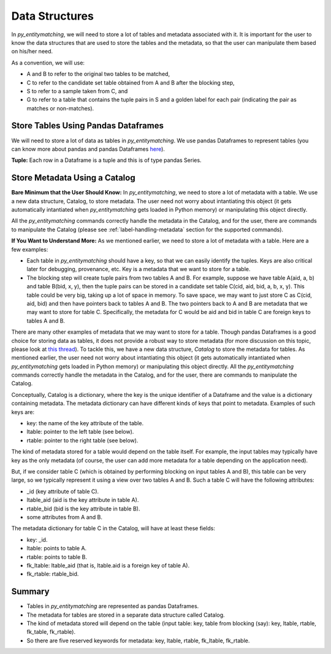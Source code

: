 ===============
Data Structures
===============
In *py_entitymatching*, we will need to store a lot of tables and metadata associated
with it. It is important for the user to know the data structures that are used to store
the tables and the metadata, so that the user can manipulate them based on his/her need.



As a convention, we will use:

* A and B to refer to the original two tables to be matched,
* C to refer to the candidate set table obtained from A and B after the blocking step,
* S to refer to a sample taken from C, and
* G to refer to a table that contains the tuple pairs in S and a golden label for each
  pair (indicating the pair as matches or non-matches).


Store Tables Using Pandas Dataframes
------------------------------------
We will need to store a lot of data as tables in *py_entitymatching*. We use pandas Dataframes to
represent tables (you can know more about pandas and pandas Dataframes `here
<http://pandas.pydata.org/>`_).

**Tuple:** Each row in a Dataframe is a tuple and this is of type pandas Series.

Store Metadata Using a Catalog
------------------------------

**Bare Minimum that the User Should Know:**
In *py_entitymatching*, we need to store a lot of metadata with a table. We use a
new data structure, Catalog, to store metadata. The user need not worry
about intantiating this object (it gets automatically intantiated when *py_entitymatching*
gets loaded in Python memory) or manipulating this object directly.

All the *py_entitymatching* commands correctly handle the metadata in the Catalog,
and for the user, there are commands to manipulate the Catalog (please see
:ref:`label-handling-metadata` section for the supported commands).


**If You Want to Understand More:**
As we mentioned earlier,  we need to store a lot of metadata with a table. Here are a few examples:

* Each table in *py_entitymatching* should have a key, so that we can easily identify the tuples.
  Keys are also critical later for debugging, provenance, etc. Key is a metadata that we
  want to store for a table.

* The blocking step will create tuple pairs from two tables A and B. For example,
  suppose we have table A(aid, a, b) and table B(bid, x, y), then the tuple pairs can be
  stored in a candidate set table C(cid, aid, bid, a, b, x, y). This table could be very
  big, taking up a lot of space in memory. To save space, we may want to just store C as
  C(cid, aid, bid) and then have pointers back to tables A and B. The two pointers back
  to A and B are metadata that we may want to store for table C. Specifically, the
  metadata for C would be aid and bid in table C are foreign keys to tables A and B.

There are many other examples of metadata that we may want to store for a table. Though
pandas Dataframes is a good choice for storing data as tables, it does not provide a
robust way to store metadata (for more discussion on this topic, please look at `this thread <https://github.com/pandas-dev/pandas/issues/2485>`_).
To tackle this, we have a new data structure, `Catalog` to store the metadata for tables.
As mentioned earlier, the user need not worry
about intantiating this object (it gets automatically intantiated when *py_entitymatching*
gets loaded in Python memory) or manipulating this object directly. All the *py_entitymatching*
commands correctly handle the metadata in the Catalog, and for the user, there
are commands to manipulate the Catalog.

Conceptually, Catalog is a dictionary, where the key is the unique identifier of a Dataframe and the
value is a dictionary containing metadata.
The metadata dictionary can have different kinds of keys that point to metadata.
Examples of such keys are:

* key: the name of the key attribute of the table.
* ltable: pointer to the left table (see below).
* rtable: pointer to the right table (see below).

The kind of metadata stored for a table would depend on the table itself. For example,
the input tables may typically have key as the only metadata (of course, the user can
add more metadata for a table depending on the application need).



But, if we consider table C (which is obtained by performing blocking on input tables A
and B), this table can be very large, so we typically represent it using a view over
two tables A and B. Such a table C will have the following attributes:

*  _id (key attribute of table C).
* ltable_aid (aid is the key attribute in table A).
* rtable_bid (bid is the key attribute in table B).
* some attributes from A and B.

The metadata dictionary for table C in the Catalog, will have at least these fields:

* key: _id.
* ltable: points to table A.
* rtable: points to table B.
* fk_ltable: ltable_aid (that is, ltable.aid is a foreign key of table A).
* fk_rtable: rtable_bid.


Summary
-------
* Tables in *py_entitymatching* are represented as pandas Dataframes.
* The metadata for tables are stored in a separate data structure called Catalog.
* The kind of metadata stored will depend on the table (input table: key, table from
  blocking (say): key, ltable, rtable, fk_table, fk_rtable).
* So there are five reserved keywords for metadata: key, ltable, rtable, fk_ltable,
  fk_rtable.





